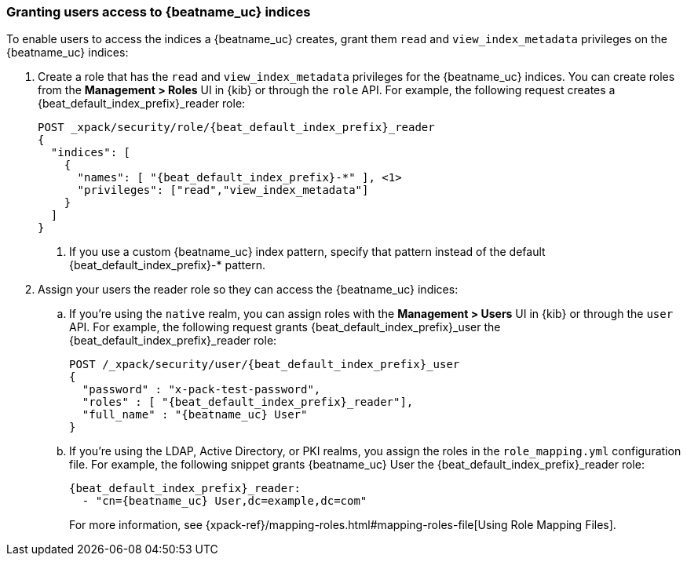 [role="xpack"]
[[beats-user-access]]
=== Granting users access to {beatname_uc} indices

To enable users to access the indices a {beatname_uc} creates, grant them `read`
and `view_index_metadata` privileges on the {beatname_uc} indices:

. Create a role that has the `read` and `view_index_metadata`
privileges  for the {beatname_uc} indices. You can create roles from the
**Management > Roles** UI in {kib} or through the `role` API.
For example, the following request creates a ++{beat_default_index_prefix}_reader++
role:
+
--
["source","sh",subs="attributes,callouts"]
---------------------------------------------------------------
POST _xpack/security/role/{beat_default_index_prefix}_reader
{
  "indices": [
    {
      "names": [ "{beat_default_index_prefix}-*" ], <1>
      "privileges": ["read","view_index_metadata"]
    }
  ]
}
---------------------------------------------------------------
<1> If you use a custom {beatname_uc} index pattern, specify that pattern
instead of the default ++{beat_default_index_prefix}-*++ pattern.
--
. Assign your users the reader role so they can access the {beatname_uc} indices:

.. If you're using the `native` realm, you can assign roles with the
**Management > Users** UI in {kib} or through the `user` API. For
example, the following request grants ++{beat_default_index_prefix}_user++ the
++{beat_default_index_prefix}_reader++ role:
+
--
["source", "sh", subs="attributes,callouts"]
---------------------------------------------------------------
POST /_xpack/security/user/{beat_default_index_prefix}_user
{
  "password" : "x-pack-test-password",
  "roles" : [ "{beat_default_index_prefix}_reader"],
  "full_name" : "{beatname_uc} User"
}
---------------------------------------------------------------
--
.. If you're using the LDAP, Active Directory, or PKI realms, you
assign the roles in the `role_mapping.yml` configuration
file. For example, the following snippet grants ++{beatname_uc} User++
the ++{beat_default_index_prefix}_reader++ role:
+
--
["source", "yaml", subs="attributes,callouts"]
---------------------------------------------------------------
{beat_default_index_prefix}_reader:
  - "cn={beatname_uc} User,dc=example,dc=com"
---------------------------------------------------------------
For more information, see
{xpack-ref}/mapping-roles.html#mapping-roles-file[Using Role Mapping Files].
--
